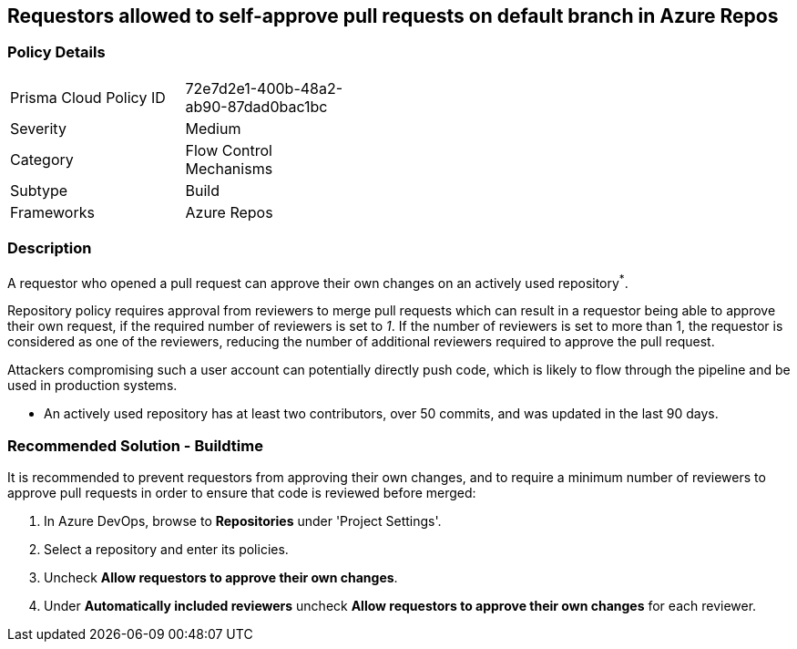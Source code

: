 == Requestors allowed to self-approve pull requests on default branch in Azure Repos

=== Policy Details 

[width=45%]
[cols="1,1"]
|=== 

|Prisma Cloud Policy ID 
|72e7d2e1-400b-48a2-ab90-87dad0bac1bc

|Severity
|Medium
// add severity level

|Category
|Flow Control Mechanisms
// add category+link

|Subtype
|Build
// add subtype-build/runtime

|Frameworks
|Azure Repos

|=== 

=== Description

A requestor who opened a pull request can approve their own changes on an actively used repository^*^. 

Repository policy requires approval from reviewers to merge pull requests which can result in a requestor being able to approve their own request, if the required number of reviewers is set to _1_. If the number of reviewers is set to more than 1, the requestor is considered as one of the reviewers, reducing the number of additional reviewers required to approve the pull request.

Attackers compromising such a user account can potentially directly push code, which is likely to flow through the pipeline and be used in production systems.

* An actively used repository has at least two contributors, over 50 commits, and was updated in the last 90 days.

=== Recommended Solution - Buildtime

[.task]

It is recommended to prevent requestors from approving their own changes, and to require a minimum number of reviewers to approve pull requests in order to ensure that code is reviewed before merged:

[.procedure]

. In Azure DevOps, browse to *Repositories* under 'Project Settings'.
. Select a repository and enter its policies.
. Uncheck *Allow requestors to approve their own changes*.
. Under *Automatically included reviewers* uncheck *Allow requestors to approve their own changes* for each reviewer.
